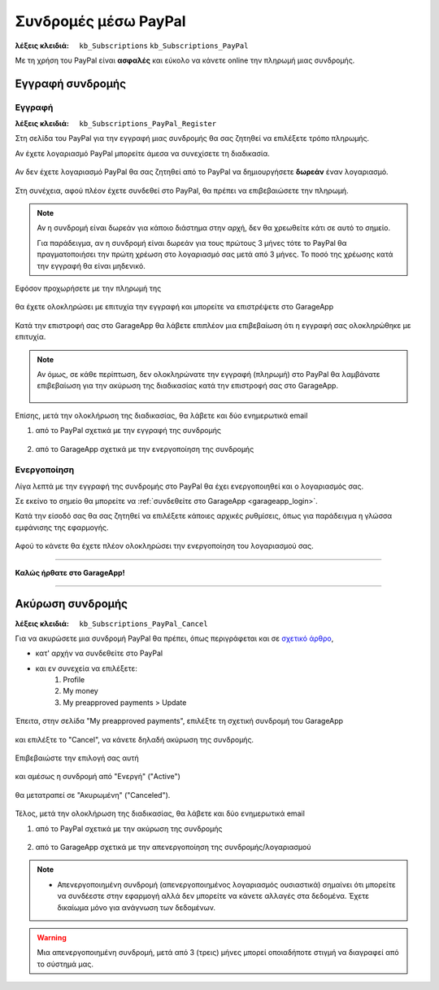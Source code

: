 Συνδρομές μέσω PayPal
=====================

:λέξεις κλειδιά:
    ``kb_Subscriptions``
    ``kb_Subscriptions_PayPal``
    
Με τη χρήση του PayPal είναι **ασφαλές** και εύκολο
να κάνετε online την πληρωμή μιας συνδρομής.
    
Εγγραφή συνδρομής
-----------------

Εγγραφή
~~~~~~~

:λέξεις κλειδιά:
    ``kb_Subscriptions_PayPal_Register``
    
Στη σελίδα του PayPal για την εγγραφή μιας συνδρομής
θα σας ζητηθεί να επιλέξετε τρόπο πληρωμής.

Αν έχετε λογαριασμό PayPal μπορείτε άμεσα να συνεχίσετε τη διαδικασία.

.. figure:: /_static/images/paypal-login.png

Αν δεν έχετε λογαριασμό PayPal θα σας ζητηθεί από το PayPal
να δημιουργήσετε **δωρεάν** έναν λογαριασμό.

.. figure:: /_static/images/paypal-login-createaccount.png

Στη συνέχεια, αφού πλέον έχετε συνδεθεί στο PayPal,
θα πρέπει να επιβεβαιώσετε την πληρωμή.

.. note::
    Αν η συνδρομή είναι δωρεάν για κάποιο διάστημα στην αρχή,
    δεν θα χρεωθείτε κάτι σε αυτό το σημείο.
    
    Για παράδειγμα, αν η συνδρομή είναι δωρεάν για τους πρώτους 3 μήνες
    τότε το PayPal θα πραγματοποιήσει την πρώτη χρέωση στο λογαριασμό σας
    μετά από 3 μήνες. Το ποσό της χρέωσης κατά την εγγραφή θα είναι μηδενικό.

.. figure:: /_static/images/paypal-payment-review.png

Εφόσον προχωρήσετε με την πληρωμή της

.. figure:: /_static/images/paypal-payment-review.png

θα έχετε ολοκληρώσει με επιτυχία την εγγραφή
και μπορείτε να επιστρέψετε στο GarageApp

.. figure:: /_static/images/paypal-payment-successful.png

Κατά την επιστροφή σας στο GarageApp θα λάβετε επιπλέον
μια επιβεβαίωση ότι η εγγραφή σας ολοκληρώθηκε με επιτυχία.

.. figure:: /_static/images/garageapp-eshop-subscription-registration-completed.png

.. note::
    Αν όμως, σε κάθε περίπτωση, δεν ολοκληρώνατε την εγγραφή (πληρωμή) στο PayPal
    θα λαμβάνατε επιβεβαίωση για την ακύρωση της διαδικασίας
    κατά την επιστροφή σας στο GarageApp.

    .. figure:: /_static/images/garageapp-eshop-subscription-registration-cancelled.png

Επίσης, μετά την ολοκλήρωση της διαδικασίας,
θα λάβετε και δύο ενημερωτικά email

(1) από το PayPal σχετικά με την εγγραφή της συνδρομής

.. figure:: /_static/images/paypal-subscription-activation-mail-notification.png

(2) από το GarageApp σχετικά με την ενεργοποίηση της συνδρομής

.. figure:: /_static/images/garageapp-subscription-activation-mail-notification.png

Ενεργοποίηση
~~~~~~~~~~~~

Λίγα λεπτά με την εγγραφή της συνδρομής στο PayPal θα έχει ενεργοποιηθεί
και ο λογαριασμός σας.

Σε εκείνο το σημείο θα μπορείτε να :ref:`συνδεθείτε στο GarageApp <garageapp_login>`.

Κατά την είσοδό σας θα σας ζητηθεί να επιλέξετε κάποιες αρχικές ρυθμίσεις,
όπως για παράδειγμα η γλώσσα εμφάνισης της εφαρμογής.

.. figure:: /_static/images/garageapp-subscription-provisioning.png

Αφού το κάνετε θα έχετε πλέον ολοκληρώσει την ενεργοποίηση του λογαριασμού σας.

--------------------------------

**Καλώς ήρθατε στο GarageApp!**

--------------------------------

Ακύρωση συνδρομής
-----------------

:λέξεις κλειδιά:
    ``kb_Subscriptions_PayPal_Cancel``
    
Για να ακυρώσετε μια συνδρομή PayPal θα πρέπει,
όπως περιγράφεται και σε `σχετικό άρθρο <https://www.paypal.com/webapps/helpcenter/helphub/article/?solutionId=FAQ577&topicID=CANCEL_A_PAYMENT_CA&m=TCI>`_,

- κατ' αρχήν να συνδεθείτε στο PayPal
- και εν συνεχεία να επιλέξετε:
    #. Profile
    #. My money
    #. My preapproved payments > Update

.. figure:: /_static/images/paypal-account-mymoney.png

Έπειτα, στην σελίδα "My preapproved payments",
επιλέξτε τη σχετική συνδρομή του GarageApp

.. figure:: /_static/images/paypal-account-preapproved-payments.png

και επιλέξτε το "Cancel", να κάνετε δηλαδή ακύρωση της συνδρομής.

.. figure:: /_static/images/paypal-account-subscriptiondetails-active-cancel.png

Επιβεβαιώστε την επιλογή σας αυτή

.. figure:: /_static/images/paypal-account-subscription-cancel-confirmation-message.png

και αμέσως η συνδρομή από "Ενεργή" ("Active")

.. figure:: /_static/images/paypal-account-subscriptiondetails-active.png

θα μετατραπεί σε "Ακυρωμένη" ("Canceled").

.. figure:: /_static/images/paypal-account-subscription-details-cancelled.png

Τέλος, μετά την ολοκλήρωση της διαδικασίας,
θα λάβετε και δύο ενημερωτικά email

(1) από το PayPal σχετικά με την ακύρωση της συνδρομής

.. figure:: /_static/images/paypal-subscription-cancellation-mail-notification.png

(2) από το GarageApp σχετικά με την απενεργοποίηση της συνδρομής/λογαριασμού

.. figure:: /_static/images/garageapp-subscription-deactivation-mail-notification.png

.. _deactivated_subscription_explanation:
    
.. note::
    - Απενεργοποιημένη συνδρομή (απενεργοποιημένος λογαριασμός ουσιαστικά)
      σημαίνει ότι μπορείτε να συνδέεστε στην εφαρμογή
      αλλά δεν μπορείτε να κάνετε αλλαγές στα δεδομένα.
      Έχετε δικαίωμα μόνο για ανάγνωση των δεδομένων.

.. warning::
    Μια απενεργοποιημένη συνδρομή, μετά από 3 (τρεις) μήνες
    μπορεί οποιαδήποτε στιγμή να διαγραφεί από το σύστημά μας.

